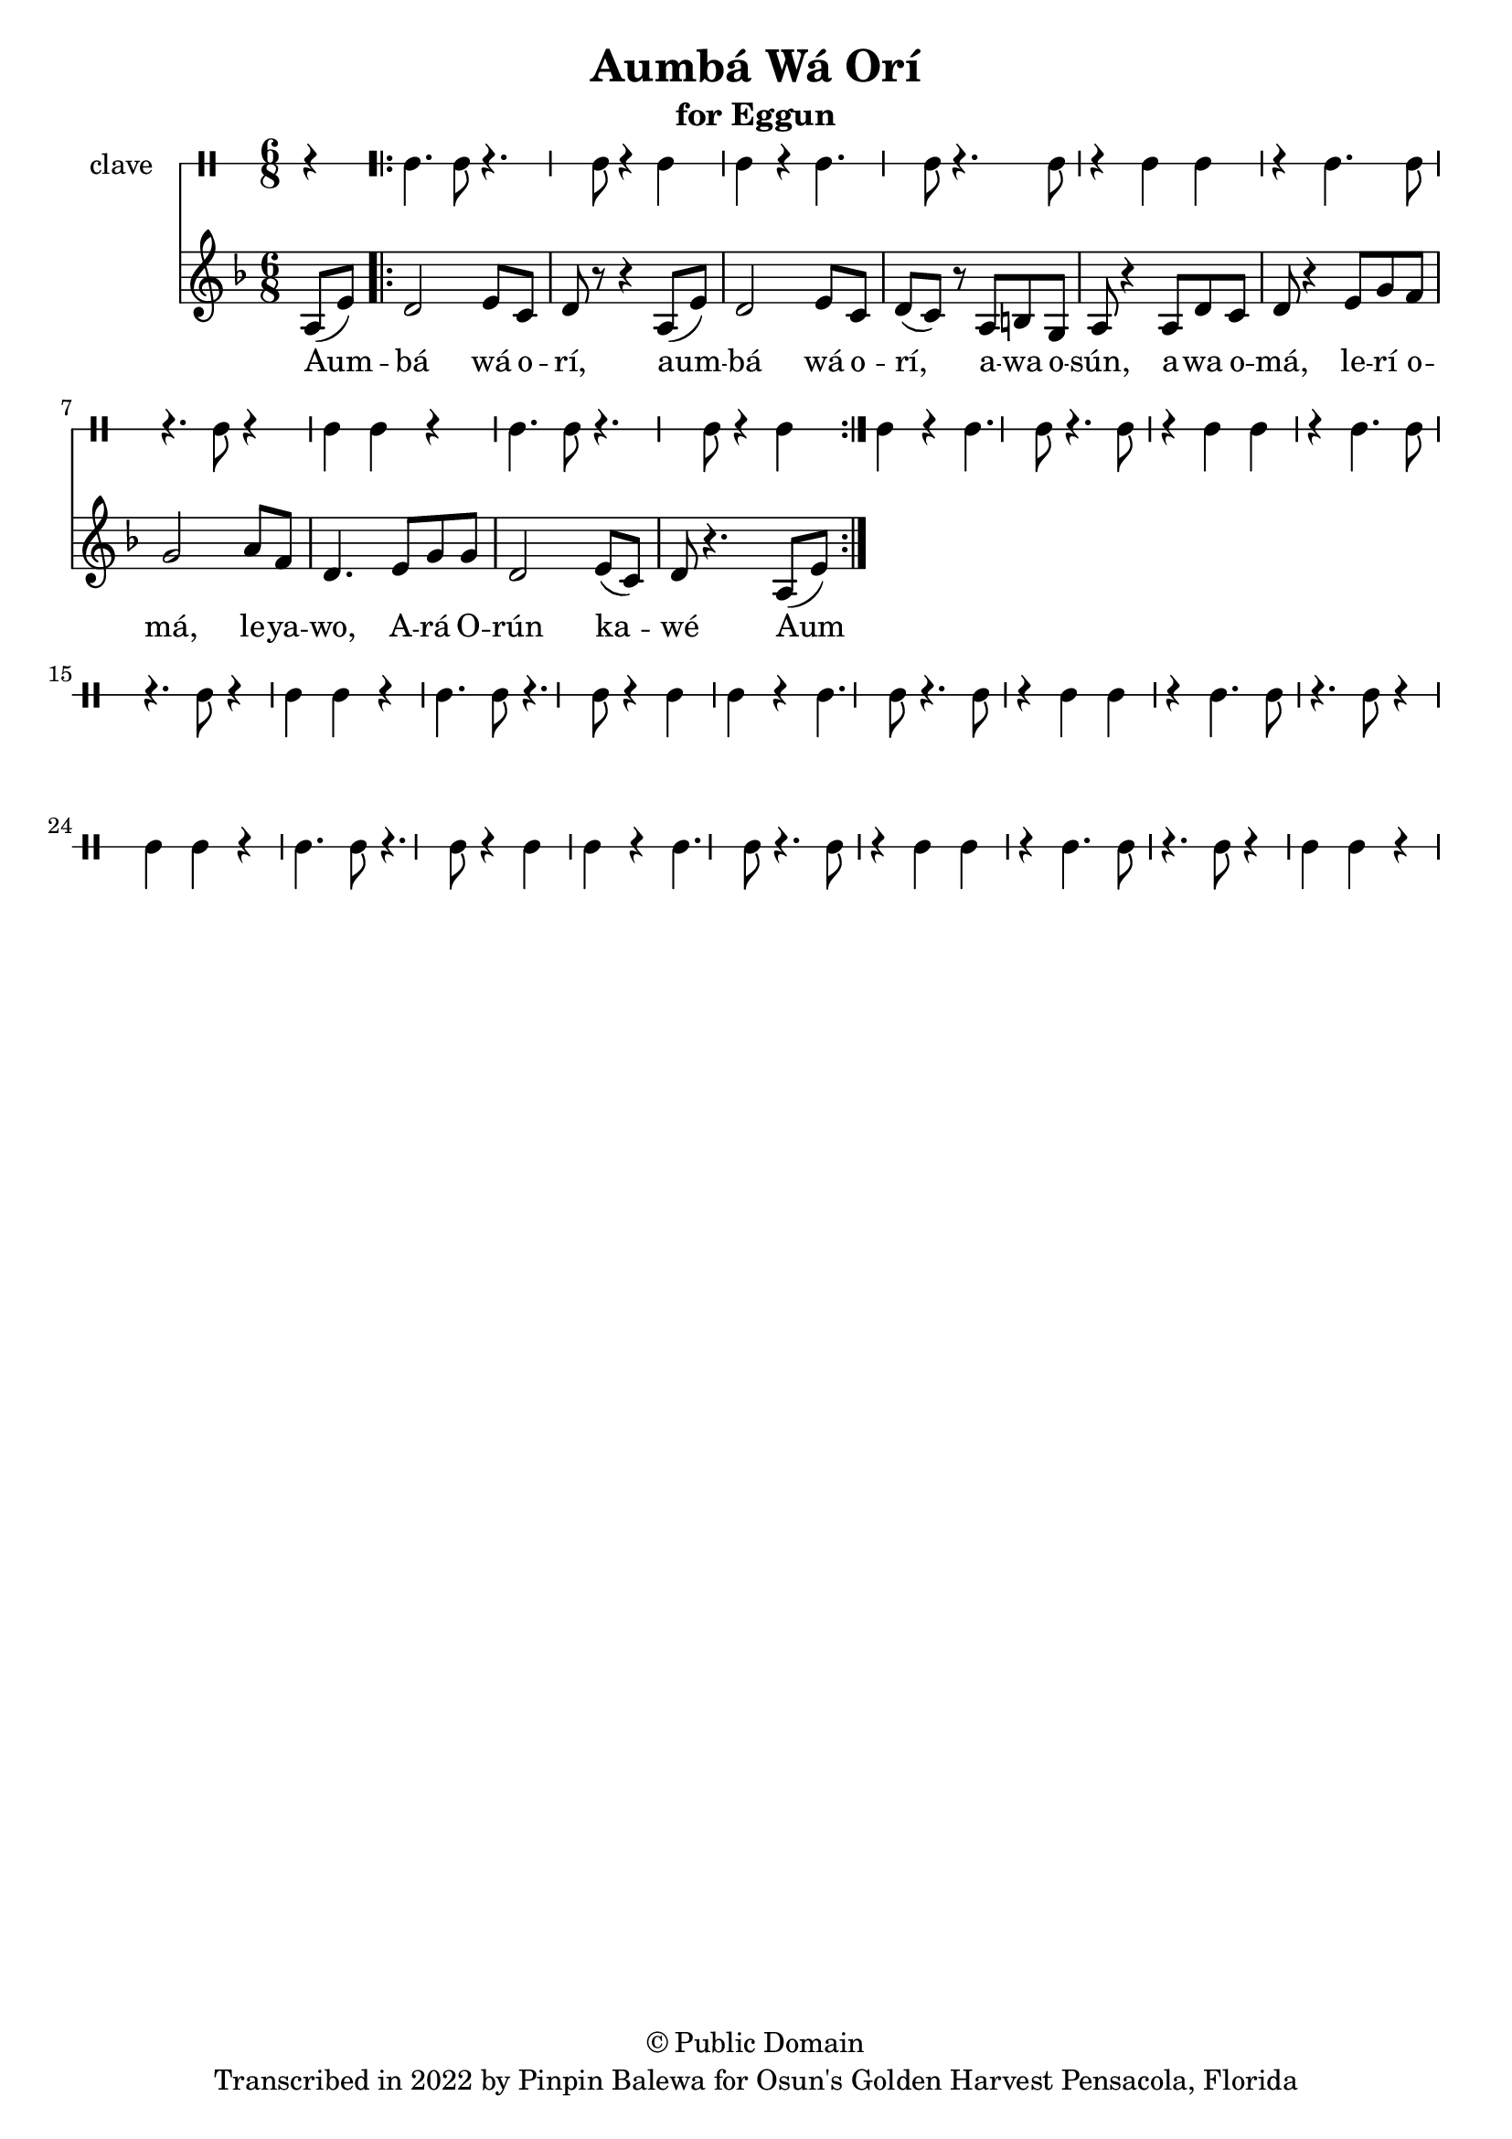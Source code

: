 \version "2.18.2"

\header {
	title = "Aumbá Wá Orí"
	subtitle = "for Eggun"
	copyright = "© Public Domain"
	tagline = "Transcribed in 2022 by Pinpin Balewa for Osun's Golden Harvest Pensacola, Florida"
}

melody = \relative c' {
  \clef treble
  \key f \major
  \time 6/8
  \set Score.voltaSpannerDuration = #(ly:make-moment 4/4)
	\new Voice = "words" {
		\partial 4 a8( e') | % Aum
			\repeat volta 2 {
			 	d2 e8 c | d r r4 a8( e') | % bá wá orí, aum
				d2 e8 c | d( c) r a b g | a r4 a8 d c | % bá wá orí, awa osún, awa o
				d r4 e8 g f | g2 a8 f | d4. e8 g g | % má, lerí omá, leyawo, Ará O
				d2 e8( c) | d8 r4. a8( e') | % rún kawé
			}
		}
}

text =  \lyricmode {
	Aum -- bá wá o -- rí,
	aum -- bá wá o -- rí,
	a -- wa o -- sún, a -- wa o -- má, le -- rí o -- má, le -- ya -- wo,
	A -- rá O -- rún ka -- wé
	Aum
}

clavebeat = \drummode {
	\partial 4 r4 |
	cl4. cl8 r4. cl8 | r4 cl4 cl r | cl4. cl8 r4. cl8 | r4 cl4 cl r |
	cl4. cl8 r4. cl8 | r4 cl4 cl r | cl4. cl8 r4. cl8 | r4 cl4 cl r |
	cl4. cl8 r4. cl8 | r4 cl4 cl r | cl4. cl8 r4. cl8 | r4 cl4 cl r |
	cl4. cl8 r4. cl8 | r4 cl4 cl r | cl4. cl8 r4. cl8 | r4 cl4 cl r |
	cl4. cl8 r4. cl8 | r4 cl4 cl r | cl4. cl8 r4. cl8 | r4 cl4 cl r |
	cl4. cl8 r4. cl8 | r4 cl4 cl r | cl4. cl8 r4. cl8 | r4 cl4 cl r |
}

\score {
  <<
  	\new DrumStaff \with {
  		drumStyleTable = #timbales-style
  		\override StaffSymbol.line-count = #1
  	}
  		<<
  		\set Staff.instrumentName = #"clave"
		\clavebeat
		>>
    \new Staff  {
    	\new Voice = "one" { \melody }
  	}

    \new Lyrics \lyricsto "words" \text
  >>
}

\markup {
    \column {
        \line { \null }
    }
}
